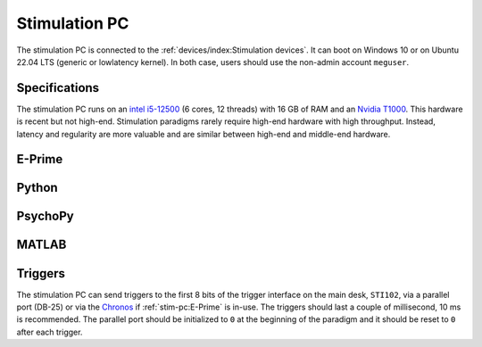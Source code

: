 Stimulation PC
==============

The stimulation PC is connected to the :ref:`devices/index:Stimulation devices`. It
can boot on Windows 10 or on Ubuntu 22.04 LTS (generic or lowlatency kernel). In both
case, users should use the non-admin account ``meguser``.

Specifications
--------------

The stimulation PC runs on an `intel i5-12500`_ (6 cores, 12 threads) with 16 GB of RAM
and an `Nvidia T1000`_. This hardware is recent but not high-end. Stimulation
paradigms rarely require high-end hardware with high throughput. Instead, latency and
regularity are more valuable and are similar between high-end and middle-end
hardware.

E-Prime
-------

Python
------

.. tab-set::

    .. tab-item:: Windows

        TODO

    .. tab-item:: Linux

        TODO

PsychoPy
--------

.. tab-set::

    .. tab-item:: Windows

        TODO

    .. tab-item:: Linux

        TODO

MATLAB
------

Triggers
--------

The stimulation PC can send triggers to the first 8 bits of the trigger interface on the
main desk, ``STI102``, via a parallel port (DB-25) or via the `Chronos`_ if
:ref:`stim-pc:E-Prime` is in-use. The triggers should last a couple of millisecond, 10
ms is recommended. The parallel port should be initialized to ``0`` at the beginning of
the paradigm and it should be reset to ``0`` after each trigger.

.. tab-set::

    .. tab-item:: Python (Windows)

        TODO

    .. tab-item:: Python (Linux)

        TODO

    .. tab-item:: MATLAB (Windows)

        TODO

.. _Chronos: https://pstnet.com/products/chronos/
.. _intel i5-12500: https://ark.intel.com/content/www/us/en/ark/products/96144/intel-core-i512500-processor-18m-cache-up-to-4-60-ghz.html
.. _Nvidia T1000: https://www.nvidia.com/content/dam/en-zz/Solutions/design-visualization/productspage/quadro/quadro-desktop/proviz-print-nvidia-T1000-datasheet-us-nvidia-1670054-r4-web.pdf
